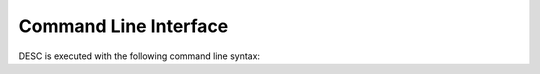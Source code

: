 ======================
Command Line Interface
======================
 
DESC is executed with the following command line syntax:

.. argparse::
   :module: desc.input_reader
   :func: get_parser
   :prog: desc
   :nodefault:
   :nodescription:

